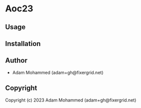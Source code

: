 * Aoc23 

** Usage

** Installation

** Author

+ Adam Mohammed (adam+gh@fixergrid.net)

** Copyright

Copyright (c) 2023 Adam Mohammed (adam+gh@fixergrid.net)
